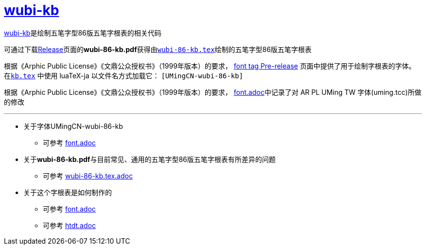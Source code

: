:i: link:.[wubi-kb]
:5b: 五笔字型86版五笔字根表
:apl: 《Arphic Public License》《文鼎公众授权书》（1999年版本）
:rls: link:https://github.com/riku-ri/wubi-kb/releases[Release]
:pdf: pass:[<b>wubi-86-kb.pdf</b>]

= {i}

{i}是绘制{5b}的相关代码

可通过下载{rls}页面的{pdf}获得由link:wubi-86-kb.tex[`wubi-86-kb.tex`]绘制的{5b}

根据{apl}的要求，
https://github.com/riku-ri/wubi-kb/releases/tag/font:[font tag Pre-release]
页面中提供了用于绘制字根表的字体。
在link:kb.texp[`kb.tex`] 中使用 luaTeX-ja 以文件名方式加载它： `[UMingCN-wubi-86-kb]`

根据{apl}的要求， link:font.adoc[font.adoc]中记录了对 AR PL UMing TW
字体(uming.tcc)所做的修改

---

* 关于字体UMingCN-wubi-86-kb
** 可参考 link:font.adoc[font.adoc]
* 关于{pdf}与目前常见、通用的{5b}有所差异的问题
** 可参考 link:wubi-86-kb.tex.adoc[wubi-86-kb.tex.adoc]
* 关于这个字根表是如何制作的
** 可参考 link:font.adoc[font.adoc]
** 可参考 link:htdt.adoc[htdt.adoc]
